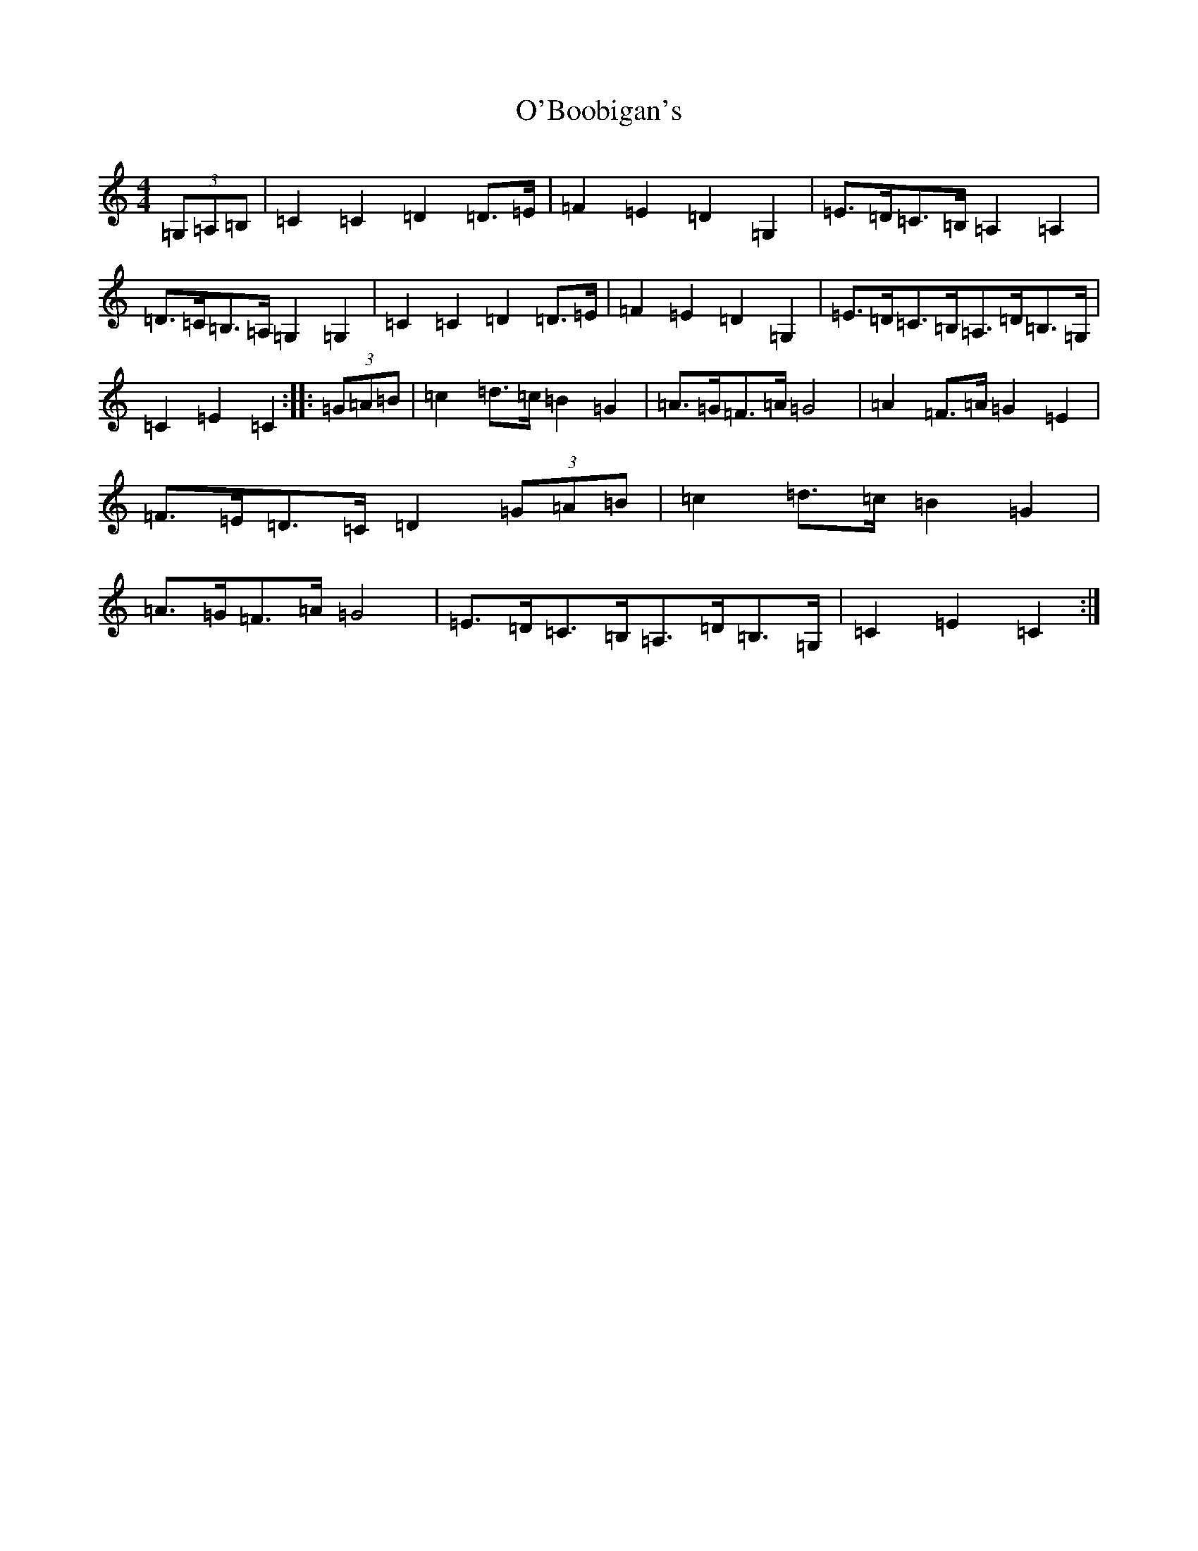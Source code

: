 X: 15695
T: O'Boobigan's
S: https://thesession.org/tunes/8515#setting8515
Z: G Major
R: hornpipe
M: 4/4
L: 1/8
K: C Major
(3=G,=A,=B,|=C2=C2=D2=D>=E|=F2=E2=D2=G,2|=E>=D=C>=B,=A,2=A,2|=D>=C=B,>=A,=G,2=G,2|=C2=C2=D2=D>=E|=F2=E2=D2=G,2|=E>=D=C>=B,=A,>=D=B,>=G,|=C2=E2=C2:||:(3=G=A=B|=c2=d>=c=B2=G2|=A>=G=F>=A=G4|=A2=F>=A=G2=E2|=F>=E=D>=C=D2(3=G=A=B|=c2=d>=c=B2=G2|=A>=G=F>=A=G4|=E>=D=C>=B,=A,>=D=B,>=G,|=C2=E2=C2:|
